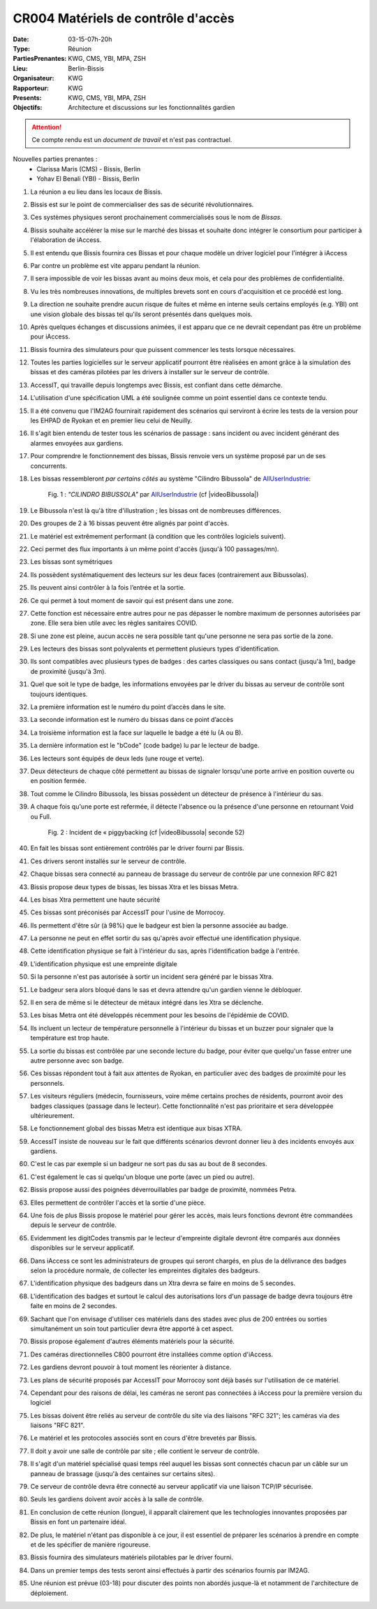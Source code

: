 CR004 Matériels de contrôle d'accès 
===================================

:Date: 03-15-07h-20h
:Type: Réunion
:PartiesPrenantes: KWG, CMS, YBI, MPA, ZSH
:Lieu: Berlin-Bissis
:Organisateur: KWG
:Rapporteur: KWG
:Presents: KWG, CMS, YBI, MPA, ZSH
:Objectifs: Architecture et discussions sur les fonctionnalités gardien

.. attention::
    Ce compte rendu est un *document de travail* et n'est pas contractuel.

Nouvelles parties prenantes :
 - Clarissa Maris (CMS) - Bissis, Berlin
 - Yohav El Benali (YBI) - Bissis, Berlin

#. La réunion a eu lieu dans les locaux de Bissis.
#. Bissis est sur le point de commercialiser des sas de sécurité révolutionnaires.
#. Ces systèmes physiques seront prochainement commercialisés sous le nom de *Bissas*.
#. Bissis souhaite accélérer la mise sur le marché des bissas et souhaite donc intégrer le consortium pour
   participer à l'élaboration de iAccess.
#. Il est entendu que Bissis fournira ces Bissas et pour chaque modèle un driver logiciel pour l'intégrer à iAccess
#. Par contre un problème est vite apparu pendant la réunion.
#. Il sera impossible de voir les bissas avant au moins deux mois, et cela pour des problèmes de confidentialité.
#. Vu les très nombreuses innovations, de multiples brevets sont en cours d'acquisition et ce procédé est long.
#. La direction ne souhaite prendre aucun risque de fuites et même en interne seuls certains employés (e.g. YBI) ont une vision globale des bissas tel qu'ils seront présentés dans quelques mois.
#. Après quelques échanges et discussions animées, il est apparu que ce ne devrait cependant pas être un problème pour iAccess.
#. Bissis fournira des simulateurs pour que puissent commencer les tests lorsque nécessaires.
#. Toutes les parties logicielles sur le serveur applicatif pourront être réalisées en amont grâce à la simulation des bissas et des caméras pilotées par les drivers à installer sur le serveur de contrôle.
#. AccessIT, qui travaille depuis longtemps avec Bissis, est confiant dans cette démarche.
#. L'utilisation d'une spécification UML a été soulignée comme un point essentiel dans ce contexte tendu.
#. Il a été convenu que l'IM2AG fournirait rapidement des scénarios qui serviront à écrire les tests de la version pour les EHPAD de Ryokan et en premier lieu celui de Neuilly.
#. Il s'agit bien entendu de tester tous les scénarios de passage : sans incident ou avec incident générant des alarmes envoyées aux gardiens.
#. Pour comprendre le fonctionnement des bissas, Bissis renvoie vers un système proposé par un de ses concurrents.
#. Les bissas ressembleront *par certains côtés* au système "Cilindro Bibussola" de AllUserIndustrie_:

    .. _CR004Fig1:

    .. figure:: media/cilindroBibussola.jpg
        :align: center

        Fig. 1 : *"CILINDRO BIBUSSOLA"* par AllUserIndustrie_ (cf |videoBibussola|)

#. Le Bibussola n'est là qu'à titre d'illustration ; les bissas ont de nombreuses différences.
#. Des groupes de 2 à 16 bissas peuvent être alignés par point d'accès.
#. Le matériel est extrêmement performant (à condition que les contrôles logiciels suivent).
#. Ceci permet des flux importants à un même point d'accès (jusqu'à 100 passages/mn).
#. Les bissas sont symétriques
#. Ils possèdent systématiquement des lecteurs sur les deux faces (contrairement aux Bibussolas).
#. Ils peuvent ainsi contrôler à la fois l’entrée et la sortie.
#. Ce qui permet à tout moment de savoir qui est présent dans une zone.
#. Cette fonction est nécessaire entre autres pour ne pas dépasser le nombre maximum de personnes autorisées par zone. Elle sera bien utile avec les règles sanitaires COVID.
#. Si une zone est pleine, aucun accès ne sera possible tant qu'une personne ne sera pas sortie de la zone.
#. Les lecteurs des bissas sont polyvalents et permettent plusieurs types d'identification.
#. Ils sont compatibles avec plusieurs types de badges : des cartes classiques ou sans contact (jusqu'à 1m), badge de proximité (jusqu'à 3m).
#. Quel que soit le type de badge, les informations envoyées par le driver du bissas au serveur de contrôle sont toujours identiques.
#. La première information est le numéro du point d’accès dans le site.
#. La seconde information est le numéro du bissas dans ce point d’accès
#. La troisième information est la face sur laquelle le badge a été lu (A ou B).
#. La dernière information est le "bCode" (code badge) lu par le lecteur de badge.
#. Les lecteurs sont équipés de deux leds (une rouge et verte).
#. Deux détecteurs de chaque côté permettent au bissas de signaler lorsqu'une porte arrive en position ouverte ou en position fermée.
#. Tout comme le Cilindro Bibussola, les bissas possèdent un détecteur de présence à l'intérieur du sas.
#. A chaque fois qu'une porte est refermée, il détecte l'absence ou la présence d'une personne en retournant Void ou Full.
    .. _CR004Fig2:

    .. figure:: media/tailgaiting.jpg
        :align: center

        Fig. 2 : Incident de « piggybacking (cf |videoBibussola| seconde 52)

#. En fait les bissas sont entièrement contrôlés par le driver fourni par Bissis.
#. Ces drivers seront installés sur le serveur de contrôle.
#. Chaque bissas sera connecté au panneau de brassage du serveur de contrôle par une connexion RFC 821
#. Bissis propose deux types de bissas, les bissas Xtra et les bissas Metra.
#. Les bisas Xtra permettent une haute sécurité
#. Ces bissas sont préconisés par AccessIT pour l'usine de Morrocoy.
#. Ils permettent d'être sûr (à 98%) que le badgeur est bien la personne associée au badge.
#. La personne ne peut en effet sortir du sas qu'après avoir effectué une identification physique.
#. Cette identification physique se fait à l'intérieur du sas, après l'identification badge à l'entrée.
#. L'identification physique est une empreinte digitale
#. Si la personne n'est pas autorisée à sortir un incident sera généré par le bissas Xtra.
#. Le badgeur sera alors bloqué dans le sas et devra attendre qu'un gardien vienne le débloquer.
#. Il en sera de même si le détecteur de métaux intégré dans les Xtra se déclenche.

#. Les bisas Metra ont été développés récemment pour les besoins de l'épidémie de COVID.
#. Ils incluent un lecteur de température personnelle à l'intérieur du bissas et un buzzer pour signaler que la température est trop haute. 
#. La sortie du bissas est contrôlée par une seconde lecture du badge, pour éviter que quelqu'un fasse entrer une autre personne avec son badge.
#. Ces bissas répondent tout à fait aux attentes de Ryokan, en particulier avec des badges de proximité pour les personnels.
#. Les visiteurs réguliers (médecin, fournisseurs, voire même certains proches de résidents, pourront avoir des badges classiques (passage dans le lecteur). Cette fonctionnalité n'est pas prioritaire et sera développée ultérieurement. 
#. Le fonctionnement global des bissas Metra est identique aux bisas XTRA.  

#. AccessIT insiste de nouveau sur le fait que différents scénarios devront donner lieu à des incidents envoyés aux gardiens.
#. C'est le cas par exemple si un badgeur ne sort pas du sas au bout de 8 secondes.
#. C'est également le cas si quelqu'un bloque une porte (avec un pied ou autre).

#. Bissis propose aussi des poignées déverrouillables par badge de proximité, nommées Petra. 
#. Elles permettent de contrôler l'accès et la sortie d'une pièce. 

#. Une fois de plus Bissis propose le matériel pour gérer les accès, mais leurs fonctions devront être commandées depuis le serveur de contrôle.
#. Evidemment les digitCodes transmis par le lecteur d'empreinte digitale devront être comparés aux données disponibles sur le serveur applicatif.
#. Dans iAccess ce sont les administrateurs de groupes qui seront chargés, en plus de la délivrance des badges selon la procédure normale, de collecter les empreintes digitales des badgeurs.
#. L'identification physique des badgeurs dans un Xtra devra se faire en moins de 5 secondes.
#. L'identification des badges et surtout le calcul des autorisations lors d'un passage de badge devra toujours être faite en moins de 2 secondes.
#. Sachant que l'on envisage d'utiliser ces matériels dans des stades avec plus de 200 entrées ou sorties simultanément un soin tout particulier devra être apporté à cet aspect.
#. Bissis propose également d'autres éléments matériels pour la sécurité.
#. Des caméras directionnelles C800 pourront être installées comme option d'iAccess.
#. Les gardiens devront pouvoir à tout moment les réorienter à distance.
#. Les plans de sécurité proposés par AccessIT pour Morrocoy sont déjà basés sur l'utilisation de ce matériel.
#. Cependant pour des raisons de délai, les caméras ne seront pas connectées à iAccess pour la première version du logiciel
#. Les bissas doivent être reliés au serveur de contrôle du site via des liaisons "RFC 321"; les caméras via des liaisons "RFC 821".
#. Le matériel et les protocoles associés sont en cours d'être brevetés par Bissis.
#. Il doit y avoir une salle de contrôle par site ; elle contient le serveur de contrôle.
#. Il s'agit d'un matériel spécialisé quasi temps réel auquel les bissas sont connectés chacun par un câble sur un panneau de brassage (jusqu'à des centaines sur certains sites).
#. Ce serveur de contrôle devra être connecté au serveur applicatif via une liaison TCP/IP sécurisée.
#. Seuls les gardiens doivent avoir accès à la salle de contrôle.
#. En conclusion de cette réunion (longue), il apparaît clairement que les technologies innovantes proposées par Bissis en font un partenaire idéal.
#. De plus, le matériel n'étant pas disponible à ce jour, il est essentiel de préparer les scénarios à prendre en compte et de les spécifier de manière rigoureuse.
#. Bissis fournira des simulateurs matériels pilotables par le driver fourni.
#. Dans un premier temps des tests seront ainsi effectués à partir des scénarios fournis par IM2AG.
#. Une réunion est prévue (03-18) pour discuter des points non abordés jusque-là et notamment de l'architecture de déploiement.


.. ............................................................................

.. _AllUserIndustrie:
    http://www.archiexpo.com/prod/alluser-industrie/
    sliding-doors-commercial-buildings-security-automatic-52110-624140.html#product-item_142100

.. |videoBibussola| replace::

    :download:`VideoBibussola <./media/videoBibussola.mp4>`


.. _`QR codes`: http://en.wikipedia.org/wiki/QR_code